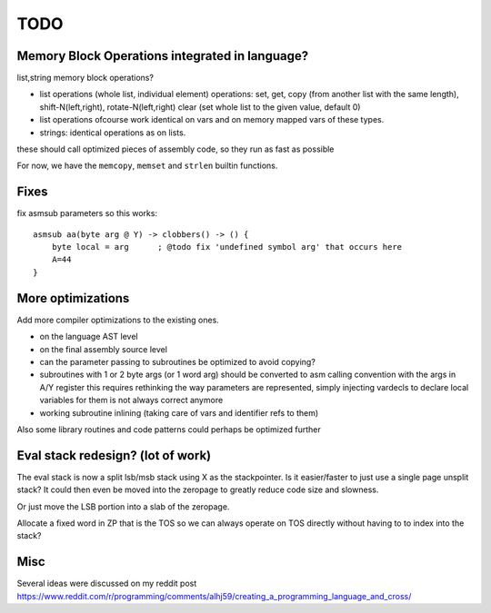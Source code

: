 ====
TODO
====

Memory Block Operations integrated in language?
^^^^^^^^^^^^^^^^^^^^^^^^^^^^^^^^^^^^^^^^^^^^^^^

list,string memory block operations?

- list operations (whole list, individual element)
  operations: set, get, copy (from another list with the same length), shift-N(left,right), rotate-N(left,right)
  clear (set whole list to the given value, default 0)

- list operations ofcourse work identical on vars and on memory mapped vars of these types.

- strings: identical operations as on lists.

these should call optimized pieces of assembly code, so they run as fast as possible

For now, we have the ``memcopy``, ``memset`` and ``strlen`` builtin functions.

Fixes
^^^^^

fix asmsub parameters so this works::

      asmsub aa(byte arg @ Y) -> clobbers() -> () {
          byte local = arg      ; @todo fix 'undefined symbol arg' that occurs here
          A=44
      }


More optimizations
^^^^^^^^^^^^^^^^^^

Add more compiler optimizations to the existing ones.

- on the language AST level
- on the final assembly source level
- can the parameter passing to subroutines be optimized to avoid copying?

- subroutines with 1 or 2 byte args (or 1 word arg) should be converted to asm calling convention with the args in A/Y register
  this requires rethinking the way parameters are represented, simply injecting vardecls to
  declare local variables for them is not always correct anymore

- working subroutine inlining (taking care of vars and identifier refs to them)

Also some library routines and code patterns could perhaps be optimized further


Eval stack redesign? (lot of work)
^^^^^^^^^^^^^^^^^^^^^^^^^^^^^^^^^^

The eval stack is now a split lsb/msb stack using X as the stackpointer.
Is it easier/faster to just use a single page unsplit stack?
It could then even be moved into the zeropage to greatly reduce code size and slowness.

Or just move the LSB portion into a slab of the zeropage.

Allocate a fixed word in ZP that is the TOS so we can always operate on TOS directly
without having to to index into the stack?


Misc
^^^^

Several ideas were discussed on my reddit post
https://www.reddit.com/r/programming/comments/alhj59/creating_a_programming_language_and_cross/

